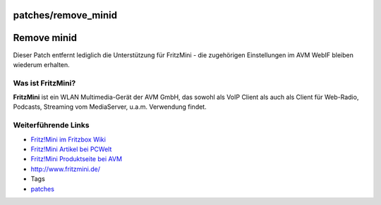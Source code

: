 patches/remove_minid
====================
.. _Removeminid:

Remove minid
============

Dieser Patch entfernt lediglich die Unterstützung für FritzMini - die
zugehörigen Einstellungen im AVM WebIF bleiben wiederum erhalten.

.. _WasistFritzMini:

Was ist FritzMini?
------------------

**FritzMini** ist ein WLAN Multimedia-Gerät der AVM GmbH, das sowohl als
VoIP Client als auch als Client für Web-Radio, Podcasts, Streaming vom
MediaServer, u.a.m. Verwendung findet.

.. _WeiterführendeLinks:

Weiterführende Links
--------------------

-  `​Fritz!Mini im Fritzbox
   Wiki <http://www.wehavemorefun.de/fritzbox/index.php/FRITZ!_Mini>`__
-  `​Fritz!Mini Artikel bei
   PCWelt <http://www.pcwelt.de/start/dsl_voip/dsl/news/141186/internet_handy_fuer_zuhause/>`__
-  `​Fritz!Mini Produktseite bei
   AVM <http://www.avm.de/de/Produkte/FRITZ_Mini/FRITZ_Mini/index.php>`__
-  `​http://www.fritzmini.de/ <http://www.fritzmini.de/>`__

-  Tags
-  `patches <../patches.html>`__
